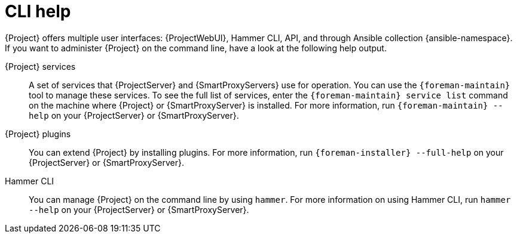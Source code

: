 [id="cli-help_{context}"]
= CLI help

{Project} offers multiple user interfaces: {ProjectWebUI}, Hammer CLI, API, and through Ansible collection {ansible-namespace}.
If you want to administer {Project} on the command line, have a look at the following help output.

[[Services]]
{Project} services:: A set of services that {ProjectServer} and {SmartProxyServers} use for operation.
You can use the `{foreman-maintain}` tool to manage these services.
To see the full list of services, enter the `{foreman-maintain} service list` command on the machine where {Project} or {SmartProxyServer} is installed.
For more information, run `{foreman-maintain} --help` on your {ProjectServer} or {SmartProxyServer}.

[[Plugins]]
{Project} plugins:: You can extend {Project} by installing plugins.
For more information, run `{foreman-installer} --full-help` on your {ProjectServer} or {SmartProxyServer}.

[[Hammer_CLI]]
Hammer CLI:: You can manage {Project} on the command line by using `hammer`.
For more information on using Hammer CLI,
ifdef::orcharhino[]
see xref:sources/installation_and_maintenance/using_hammer_cli.adoc[Using Hammer CLI] or
endif::[]
ifdef::satellite[]
see {HammerDocURL}[{HammerDocTitle}] or
endif::[]
run `hammer --help` on your {ProjectServer} or {SmartProxyServer}.
